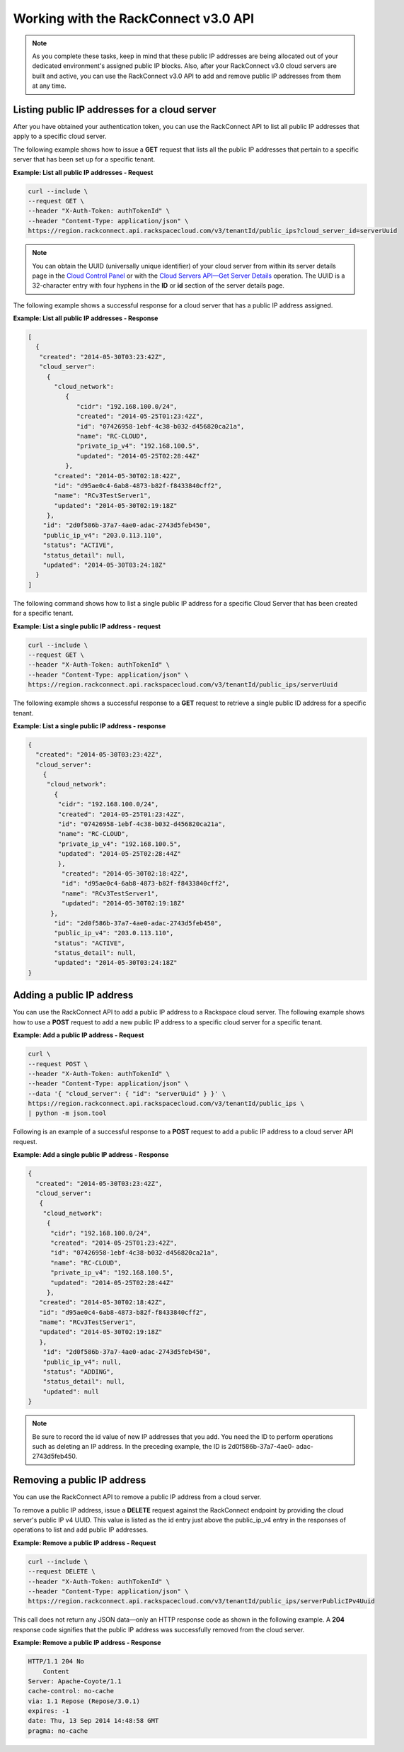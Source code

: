 

=====================================
Working with the RackConnect v3.0 API
=====================================

.. note:: As you complete these tasks, keep in mind that these public IP
   addresses are being allocated out of your dedicated environment's assigned
   public IP blocks. Also, after your RackConnect v3.0 cloud servers are built
   and active, you can use the RackConnect v3.0 API to add and remove public IP
   addresses from them at any time.

Listing public IP addresses for a cloud server
----------------------------------------------

After you have obtained your authentication token, you can use the
RackConnect API to list all public IP addresses that apply to a specific
cloud server.

The following example shows how to issue a **GET** request that lists
all the public IP addresses that pertain to a specific server that has
been set up for a specific tenant.

**Example: List all public IP addresses - Request**

.. code::

    curl --include \ 
    --request GET \
    --header "X-Auth-Token: authTokenId" \
    --header "Content-Type: application/json" \
    https://region.rackconnect.api.rackspacecloud.com/v3/tenantId/public_ips?cloud_server_id=serverUuid


.. note:: You can obtain the UUID (universally unique identifier) of your cloud
   server from within its server details page in the `Cloud Control
   Panel <https://mycloud.rackspace.com>`__ or with the `Cloud Servers
   API—Get Server Details <https://developer.rackspace.com/docs/cloud-servers/v2/developer-guide/#get-list-servers-with-details-servers-detail>`__
   operation. The UUID is a 32-character entry with four hyphens in the
   **ID** or **id** section of the server details page.

The following example shows a successful response for a cloud server
that has a public IP address assigned.

**Example: List all public IP addresses - Response**

.. code::

    [ 
      {
       "created": "2014-05-30T03:23:42Z",
       "cloud_server":
         {
           "cloud_network":
              { 
                 "cidr": "192.168.100.0/24",
                 "created": "2014-05-25T01:23:42Z",
                 "id": "07426958-1ebf-4c38-b032-d456820ca21a",
                 "name": "RC-CLOUD",
                 "private_ip_v4": "192.168.100.5",
                 "updated": "2014-05-25T02:28:44Z"
              },
           "created": "2014-05-30T02:18:42Z",
           "id": "d95ae0c4-6ab8-4873-b82f-f8433840cff2",
           "name": "RCv3TestServer1",
           "updated": "2014-05-30T02:19:18Z"
         },
        "id": "2d0f586b-37a7-4ae0-adac-2743d5feb450",
        "public_ip_v4": "203.0.113.110",
        "status": "ACTIVE",
        "status_detail": null,
        "updated": "2014-05-30T03:24:18Z" 
      }
    ]


The following command shows how to list a single public IP address for a
specific Cloud Server that has been created for a specific tenant.

**Example: List a single public IP address - request**

.. code::  

    curl --include \ 
    --request GET \
    --header "X-Auth-Token: authTokenId" \
    --header "Content-Type: application/json" \
    https://region.rackconnect.api.rackspacecloud.com/v3/tenantId/public_ips/serverUuid

The following example shows a successful response to a **GET** request
to retrieve a single public ID address for a specific tenant.

**Example: List a single public IP address - response**

.. code::

     {
       "created": "2014-05-30T03:23:42Z",
       "cloud_server":
         { 
          "cloud_network":
            {
             "cidr": "192.168.100.0/24",
             "created": "2014-05-25T01:23:42Z",
             "id": "07426958-1ebf-4c38-b032-d456820ca21a",
             "name": "RC-CLOUD",
             "private_ip_v4": "192.168.100.5",
             "updated": "2014-05-25T02:28:44Z"
             },
              "created": "2014-05-30T02:18:42Z",
              "id": "d95ae0c4-6ab8-4873-b82f-f8433840cff2",
              "name": "RCv3TestServer1",
              "updated": "2014-05-30T02:19:18Z"
           },
            "id": "2d0f586b-37a7-4ae0-adac-2743d5feb450",
            "public_ip_v4": "203.0.113.110",
            "status": "ACTIVE",
            "status_detail": null,
            "updated": "2014-05-30T03:24:18Z"
     }

Adding a public IP address
--------------------------

You can use the RackConnect API to add a public IP address to a
Rackspace cloud server. The following example shows how to use a
**POST** request to add a new public IP address to a specific cloud
server for a specific tenant.

**Example: Add a public IP address - Request**

.. code::  

    curl \
    --request POST \
    --header "X-Auth-Token: authTokenId" \
    --header "Content-Type: application/json" \
    --data '{ "cloud_server": { "id": "serverUuid" } }' \
    https://region.rackconnect.api.rackspacecloud.com/v3/tenantId/public_ips \
    | python -m json.tool

Following is an example of a successful response to a **POST** request
to add a public IP address to a cloud server API request.

**Example: Add a single public IP address - Response**

.. code::

    { 
      "created": "2014-05-30T03:23:42Z",
      "cloud_server":
       {
        "cloud_network": 
         {
          "cidr": "192.168.100.0/24",
          "created": "2014-05-25T01:23:42Z",
          "id": "07426958-1ebf-4c38-b032-d456820ca21a",
          "name": "RC-CLOUD",
          "private_ip_v4": "192.168.100.5",
          "updated": "2014-05-25T02:28:44Z"
         },
       "created": "2014-05-30T02:18:42Z",
       "id": "d95ae0c4-6ab8-4873-b82f-f8433840cff2",
       "name": "RCv3TestServer1",
       "updated": "2014-05-30T02:19:18Z"
       },
        "id": "2d0f586b-37a7-4ae0-adac-2743d5feb450",
        "public_ip_v4": null,
        "status": "ADDING",
        "status_detail": null,
        "updated": null 
    }

.. note:: Be sure to record the id value of new IP addresses that you add. You
   need the ID to perform operations such as deleting an IP address. In the
   preceding example, the ID is 2d0f586b-37a7-4ae0- adac-2743d5feb450.


Removing a public IP address
----------------------------

You can use the RackConnect API to remove a public IP address from a
cloud server.

To remove a public IP address, issue a **DELETE** request against the
RackConnect endpoint by providing the cloud server's public IP v4 UUID.
This value is listed as the id entry just above the public\_ip\_v4 entry
in the responses of operations to list and add public IP addresses.

**Example: Remove a public IP address - Request**

.. code::

    curl --include \
    --request DELETE \
    --header "X-Auth-Token: authTokenId" \
    --header "Content-Type: application/json" \
    https://region.rackconnect.api.rackspacecloud.com/v3/tenantId/public_ips/serverPublicIPv4Uuid

This call does not return any JSON data—only an HTTP response code as
shown in the following example. A **204** response code signifies that
the public IP address was successfully removed from the cloud server.

**Example: Remove a public IP address - Response**

.. code::

    HTTP/1.1 204 No
        Content
    Server: Apache-Coyote/1.1
    cache-control: no-cache
    via: 1.1 Repose (Repose/3.0.1)
    expires: -1
    date: Thu, 13 Sep 2014 14:48:58 GMT
    pragma: no-cache
